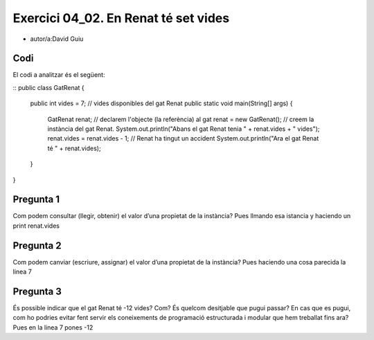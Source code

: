 #####################################
Exercici 04_02. En Renat té set vides
#####################################

* autor/a:David Guiu


Codi
====

El codi a analitzar és el següent:

::
public class GatRenat {
    public int vides = 7;         // vides disponibles del gat Renat
    public static void main(String[] args) {
        GatRenat renat;           // declarem l'objecte (la referència) al gat
        renat = new GatRenat();   // creem la instància del gat Renat.
        System.out.println("Abans el gat Renat tenia " + renat.vides + " vides");
        renat.vides = renat.vides - 1;  // Renat ha tingut un accident
        System.out.println("Ara el gat Renat té " + renat.vides);
    }
}

Pregunta 1
==========
Com podem consultar (llegir, obtenir) el valor d’una propietat de la instància?
Pues llmando esa istancia y haciendo un print renat.vides

Pregunta 2
==========
Com podem canviar (escriure, assignar) el valor d’una propietat de la instància?
Pues haciendo una cosa parecida la linea 7

Pregunta 3
==========
És possible indicar que el gat Renat té -12 vides? Com? És quelcom desitjable que pugui passar? En cas que es pugui, com ho podries evitar fent servir els coneixements de programació estructurada i modular que hem treballat fins ara?
Pues en la linea 7 pones -12 

